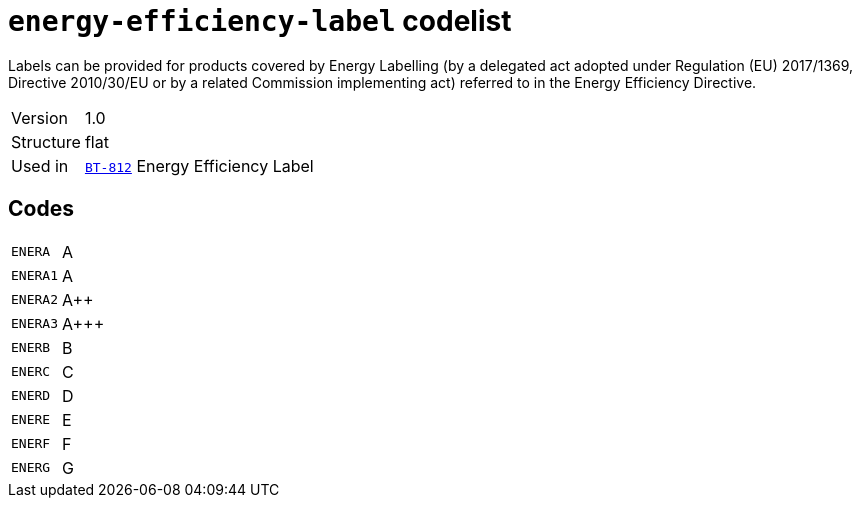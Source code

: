 = `energy-efficiency-label` codelist
:navtitle: Codelists

Labels can be provided for products covered by Energy Labelling (by a delegated act adopted under Regulation (EU) 2017/1369, Directive 2010/30/EU or by a related Commission implementing act) referred to in the Energy Efficiency Directive.
[horizontal]
Version:: 1.0
Structure:: flat
Used in:: xref:business-terms/BT-812.adoc[`BT-812`] Energy Efficiency Label

== Codes
[horizontal]
  `ENERA`::: A
  `ENERA1`::: A
  `ENERA2`::: A++
  `ENERA3`::: A+++
  `ENERB`::: B
  `ENERC`::: C
  `ENERD`::: D
  `ENERE`::: E
  `ENERF`::: F
  `ENERG`::: G
